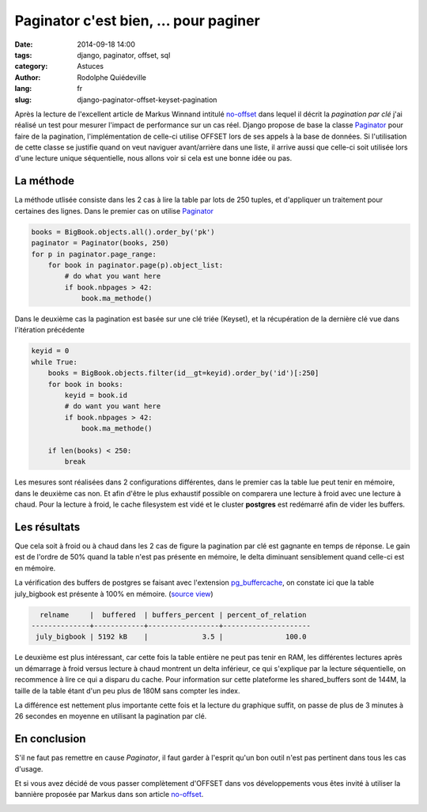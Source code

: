 ######################################
Paginator c'est bien, ... pour paginer
######################################

:date: 2014-09-18 14:00
:tags: django, paginator, offset, sql
:category: Astuces
:author: Rodolphe Quiédeville
:lang: fr
:slug: django-paginator-offset-keyset-pagination

Après la lecture de l'excellent article de Markus Winnand
intitulé `no-offset <http://use-the-index-luke.com/fr/no-offset>`_ dans lequel
il décrit la `pagination par clé` j'ai réalisé un
test pour mesurer l'impact de performance sur un cas réel. Django
propose de base la classe `Paginator
<https://docs.djangoproject.com/en/1.6/topics/pagination/>`_ pour
faire de la pagination, l'implémentation de celle-ci utilise OFFSET
lors de ses appels à la base de données. Si l'utilisation de cette
classe se justifie quand on veut naviguer avant/arrière dans une
liste, il arrive aussi que celle-ci soit utilisée lors d'une lecture
unique séquentielle, nous allons voir si cela est une bonne idée ou
pas.


La méthode
==========

La méthode utlisée consiste dans les 2 cas à lire la table par lots de
250 tuples, et d'appliquer un traitement pour certaines des
lignes. Dans le premier cas on utilise `Paginator`_

.. code-block:: python

  books = BigBook.objects.all().order_by('pk')
  paginator = Paginator(books, 250)
  for p in paginator.page_range:
      for book in paginator.page(p).object_list:
          # do what you want here
          if book.nbpages > 42:
              book.ma_methode()

Dans le deuxième cas la pagination est basée sur une clé triée (Keyset), et la
récupération de la dernière clé vue dans l'itération précédente

.. code-block:: python

    keyid = 0
    while True:
        books = BigBook.objects.filter(id__gt=keyid).order_by('id')[:250]
        for book in books:
            keyid = book.id
            # do want you want here
            if book.nbpages > 42:
                book.ma_methode()

        if len(books) < 250:
            break

Les mesures sont réalisées dans 2 configurations différentes, dans le
premier cas la table lue peut tenir en mémoire, dans le deuxième cas
non. Et afin d'être le plus exhaustif possible on comparera une
lecture à froid avec une lecture à chaud. Pour la lecture à froid, le
cache filesystem est vidé et le cluster **postgres** est redémarré afin de
vider les buffers.


Les résultats
=============

Que cela soit à froid ou à chaud dans les 2 cas de figure la
pagination par clé est gagnante en temps de réponse. Le gain est de
l'ordre de 50% quand la table n'est pas présente en mémoire, le delta
diminuant sensiblement quand celle-ci est en mémoire.

.. image:: images/django-paginator-smalltable.png

La vérification des buffers de postgres se faisant avec l'extension
`pg_buffercache
<http://www.postgresql.org/docs/9.3/static/pgbuffercache.html>`_, on
constate ici que la table
july_bigbook est présente à 100% en mémoire. (`source view <http://www.keithf4.com/a-large-database-does-not-mean-large-shared_buffers/>`_)

.. code-block:: rst

   relname     |  buffered  | buffers_percent | percent_of_relation 
 --------------+------------+-----------------+---------------------
  july_bigbook | 5192 kB    |             3.5 |               100.0


Le deuxième est plus intéressant, car cette fois la table entière
ne peut pas tenir en RAM, les différentes lectures après un démarrage à
froid versus lecture à chaud montrent un delta inférieur, ce qui
s'explique par la lecture séquentielle, on recommence à lire ce qui a
disparu du cache. Pour information sur cette plateforme les
shared_buffers sont de 144M, la taille de la table étant d'un peu plus de
180M sans compter les index.

La différence est nettement plus importante cette fois et la lecture
du graphique suffit, on passe de plus de 3 minutes à 26 secondes en
moyenne en utilisant la pagination par clé.

.. image:: images/django-paginator-bigtable.png


En conclusion
=============

S'il ne faut pas remettre en cause `Paginator`, il faut garder à
l'esprit qu'un bon outil n'est pas pertinent dans tous les cas d'usage.

Et si vous avez décidé de vous passer complètement d'OFFSET dans vos
développements vous êtes invité à utiliser la bannière proposée par
Markus dans son article `no-offset`_.

.. image:: images/no-offset-banner-fr-468x60.white.png
